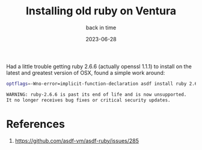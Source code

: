 #+title: Installing old ruby on Ventura
#+subtitle: back in time
#+tags[]: asdf, ruby
#+date: 2023-06-28

Had a little trouble getting ruby 2.6.6 (actually openssl 1.1.1) to
install on the latest and greatest version of OSX, found a simple work
around:

#+begin_src bash
optflags=-Wno-error=implicit-function-declaration asdf install ruby 2.6.6
#+end_src
    
#+begin_src bash
  WARNING: ruby-2.6.6 is past its end of life and is now unsupported.
  It no longer receives bug fixes or critical security updates.
#+end_src


* References

1. https://github.com/asdf-vm/asdf-ruby/issues/285
